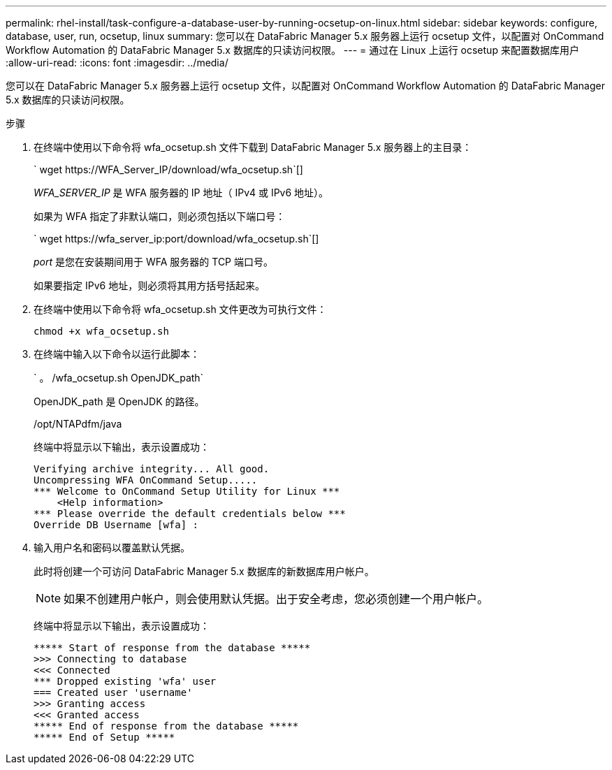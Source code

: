 ---
permalink: rhel-install/task-configure-a-database-user-by-running-ocsetup-on-linux.html 
sidebar: sidebar 
keywords: configure, database, user, run, ocsetup, linux 
summary: 您可以在 DataFabric Manager 5.x 服务器上运行 ocsetup 文件，以配置对 OnCommand Workflow Automation 的 DataFabric Manager 5.x 数据库的只读访问权限。 
---
= 通过在 Linux 上运行 ocsetup 来配置数据库用户
:allow-uri-read: 
:icons: font
:imagesdir: ../media/


[role="lead"]
您可以在 DataFabric Manager 5.x 服务器上运行 ocsetup 文件，以配置对 OnCommand Workflow Automation 的 DataFabric Manager 5.x 数据库的只读访问权限。

.步骤
. 在终端中使用以下命令将 wfa_ocsetup.sh 文件下载到 DataFabric Manager 5.x 服务器上的主目录：
+
` +wget https://WFA_Server_IP/download/wfa_ocsetup.sh+`[]

+
_WFA_SERVER_IP_ 是 WFA 服务器的 IP 地址（ IPv4 或 IPv6 地址）。

+
如果为 WFA 指定了非默认端口，则必须包括以下端口号：

+
` +wget https://wfa_server_ip:port/download/wfa_ocsetup.sh+`[]

+
_port_ 是您在安装期间用于 WFA 服务器的 TCP 端口号。

+
如果要指定 IPv6 地址，则必须将其用方括号括起来。

. 在终端中使用以下命令将 wfa_ocsetup.sh 文件更改为可执行文件：
+
`chmod +x wfa_ocsetup.sh`

. 在终端中输入以下命令以运行此脚本：
+
` 。 /wfa_ocsetup.sh OpenJDK_path`

+
OpenJDK_path 是 OpenJDK 的路径。

+
/opt/NTAPdfm/java

+
终端中将显示以下输出，表示设置成功：

+
[listing]
----
Verifying archive integrity... All good.
Uncompressing WFA OnCommand Setup.....
*** Welcome to OnCommand Setup Utility for Linux ***
    <Help information>
*** Please override the default credentials below ***
Override DB Username [wfa] :
----
. 输入用户名和密码以覆盖默认凭据。
+
此时将创建一个可访问 DataFabric Manager 5.x 数据库的新数据库用户帐户。

+

NOTE: 如果不创建用户帐户，则会使用默认凭据。出于安全考虑，您必须创建一个用户帐户。

+
终端中将显示以下输出，表示设置成功：

+
[listing]
----
***** Start of response from the database *****
>>> Connecting to database
<<< Connected
*** Dropped existing 'wfa' user
=== Created user 'username'
>>> Granting access
<<< Granted access
***** End of response from the database *****
***** End of Setup *****
----


